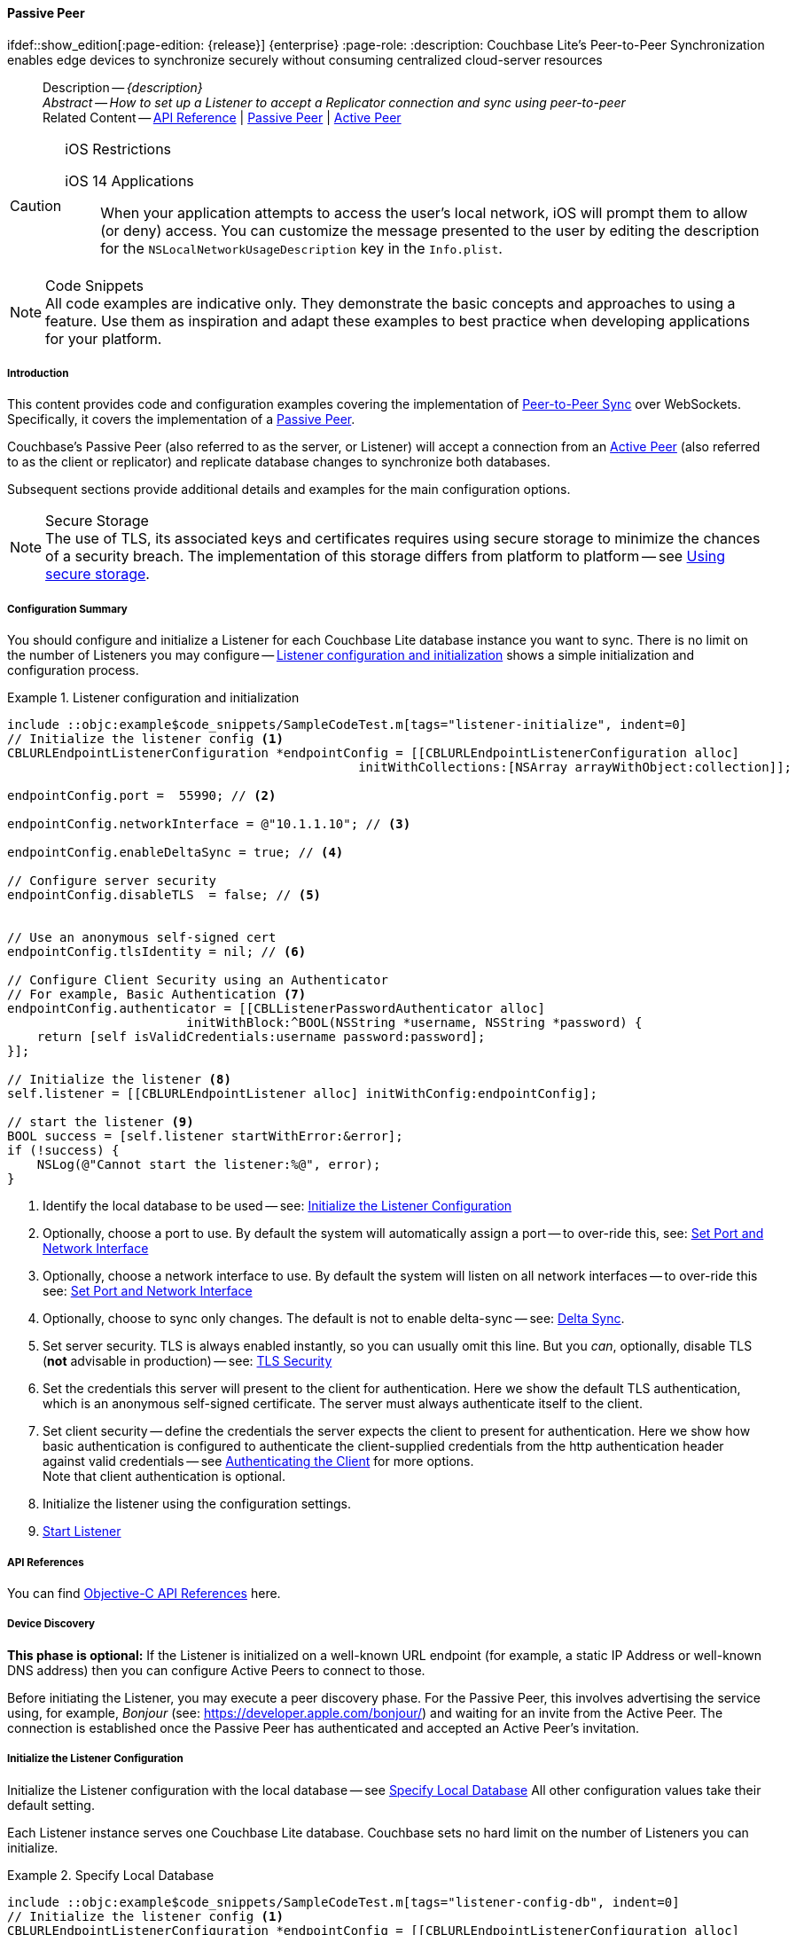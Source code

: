 :docname: p2psync-websocket-using-passive
:page-module: objc
:page-relative-src-path: p2psync-websocket-using-passive.adoc
:page-origin-url: https://github.com/couchbase/docs-couchbase-lite.git
:page-origin-start-path:
:page-origin-refname: antora-assembler-simplification
:page-origin-reftype: branch
:page-origin-refhash: (worktree)
[#objc:p2psync-websocket-using-passive:::]
==== Passive Peer
:page-aliases: advance/objc-p2psync-websocket-using-passive.adoc
ifdef::show_edition[:page-edition: {release}] {enterprise}
:page-role:
:description: Couchbase Lite's Peer-to-Peer Synchronization enables edge devices to synchronize securely without consuming centralized cloud-server resources



// BEGIN -- inclusion -- {module-partials}_define_module_attributes.adoc
//  Usage:  Here we define module specific attributes. It is invoked during the compilation of a page,
//          making all attributes available for use on the page.
//  UsedBy: ROOT:partial$_std_cbl_hdr.adoc

// BEGIN::module page attributes

//
// CBL-Obj-C Maintenance release number
//
:maintenance: 1
//

// VECTOR SEARCH attributes
//



// BEGIN - Set attributes pointing to API references for this module


// API Reference Links
//
//



// Supporting Data Type Classes



// DATABASE CLASSES


// Docuument Class




// Begin -- DatabaseConfiguration
// End -- DatabaseConfiguration

//Database.SAVE



//Database.DELETE


//Database.COMPACT
// deprecated 2.8
//
// :url-api-method-database-compact: https://docs.couchbase.com/mobile/{major}.{minor}.{maintenance-ios}{empty}/couchbase-lite-objc/Classes/CBLDatabase.html#/c:objc(cs)CBLDatabase(im)compact:[CBLDatabase.compact()]






// QUERY RELATED CLASSES and METHODS

// Result Classes and Methods




// Query class and methods





// Expression class and methods
// :url-api-references-query-classes: https://docs.couchbase.com/mobile/{major}.{minor}.{maintenance-ios}{empty}/couchbase-lite-objc/Classes/[Query Class index]


// ArrayFunction class and methods


// Function class and methods
//

// Where class and methods
//
// https://docs.couchbase.com/mobile/{major}.{minor}.{maintenance-ios}{empty}/couchbase-lite-objc/Classes/CBLWhere.html
// NOT SET[Where]

// orderby class and methods
//
// https://docs.couchbase.com/mobile/{major}.{minor}.{maintenance-ios}{empty}/couchbase-lite-objc/Classes/CBLOrderBy.html

// GroupBy class and methods
//
// https://docs.couchbase.com/mobile/{major}.{minor}.{maintenance-ios}{empty}/couchbase-lite-objc/Classes/CBLGroupBy.html
// NOT SET[GroupBy]

// URLEndpointConfiguration





















// diag: Env+Module objc


// Replicator API











// Note there is a replicator.status property AND
// a ReplicationStatus class/struct --- oh yes, easy to confuse.

//:url-api-property-replicator-status-activity: https://docs.couchbase.com/mobile/{major}.{minor}.{maintenance-ios}{empty}/couchbase-lite-objc/Classes/CBLReplicator.html#/s:18CouchbaseLiteobjc10ReplicatorC13ActivityLevelO







// ReplicatorConfiguration API











// Begin Replicator Retry Config
// End Replicator Retry Config


// :url-api-prop-replicator-config-ServerCertificateVerificationMode: https://docs.couchbase.com/mobile/{major}.{minor}.{maintenance-ios}{empty}/couchbase-lite-objc/Classes/CBLReplicatorConfiguration.html#/c:objc(cs)CBLReplicatorConfiguration(py)serverCertificateVerificationMode[serverCertificateVerificationMode]

// :url-api-enum-replicator-config-ServerCertificateVerificationMode: https://docs.couchbase.com/mobile/{major}.{minor}.{maintenance-ios}{empty}/couchbase-lite-objc/Classes/CBLReplicatorConfiguration.html{Enums/ServerCertificateVerificationMode.html[serverCertificateVerificationMode enum]








// Meta API




// BEGIN Logs and logging references
// :url-api-class-logging: https://docs.couchbase.com/mobile/{major}.{minor}.{maintenance-ios}{empty}/couchbase-lite-objcLogging.html[CBLLogging classes]







// END  Logs and logging references

// End define module specific attributes

// BEGIN::module page attributes
// :snippet-p2psync-ws: {snippets-p2psync-ws--objc}
// END::Local page attributes

//= Using Peer-to-Peer Synchronization (websockets)
// DO NOT EDIT



//  | {xref-cbl-pg-p2p-manage-tls-id}
[abstract]
--
Description -- _{description}_ +
_Abstract -- How to set up a Listener to accept a Replicator connection and sync using peer-to-peer_ +
Related Content -- https://docs.couchbase.com/mobile/{major}.{minor}.{maintenance-ios}{empty}/couchbase-lite-objc[API Reference]  |  xref:objc:p2psync-websocket-using-passive.adoc[Passive Peer]  |  xref:objc:p2psync-websocket-using-active.adoc[Active Peer]
--




.iOS Restrictions
[CAUTION]
--
iOS 14 Applications::
When your application attempts to access the user's local network, iOS will prompt them to allow (or deny) access.
You can customize the message presented to the user by editing the description for the `NSLocalNetworkUsageDescription` key in the `Info.plist`.
--



.Code Snippets
[NOTE]
All code examples are indicative only.
They demonstrate the basic concepts and approaches to using a feature.
Use them as inspiration and adapt these examples to best practice when developing applications for your platform.


// DO NOT EDIT
[discrete#objc:p2psync-websocket-using-passive:::introduction]
===== Introduction
This content provides code and configuration examples covering the implementation of xref:refer-glossary.adoc#peer-to-peer-sync[Peer-to-Peer Sync] over WebSockets.
Specifically, it covers the implementation of a xref:refer-glossary.adoc#passive-peer[Passive Peer].

Couchbase's Passive Peer (also referred to as the server, or Listener) will accept a connection from an xref:refer-glossary.adoc#active-peer[Active Peer] (also referred to as the client or replicator) and replicate database changes to synchronize both databases.

Subsequent sections provide additional details and examples for the main configuration options.

.Secure Storage
[NOTE]
The use of TLS, its associated keys and certificates requires using secure storage to minimize the chances of a security breach.
The implementation of this storage differs from platform to platform -- see xref:objc:p2psync-websocket.adoc#using-secure-storage[Using secure storage].



[discrete#objc:p2psync-websocket-using-passive:::configuration-summary]
===== Configuration Summary

You should configure and initialize a Listener for each Couchbase Lite database instance you want to sync.
There is no limit on the number of Listeners you may configure -- <<objc:p2psync-websocket-using-passive:::simple-listener-initialization>> shows a simple initialization and configuration process.




// Example 1
.Listener configuration and initialization
[#simple-listener-initialization]
// BEGIN inclusion -- block -- block_tabbed_code_example.adoc
//
//  Allows for abstraction of the showing of snippet examples
//  which makes displaying tabbed snippets for platforms with
//  more than one native language to show -- Android (Kotlin and Java)
//
// Surrounds code in Example block
//
//  PARAMETERS:
//    param-tags comma-separated list of tags to include/exclude
//    param-leader text for opening para of an example block
//
//  USE:
//    :param_tags: query-access-json
//    include::partial$block_show_snippet.adoc[]
//    :param_tags!:
//

[#objc:p2psync-websocket-using-passive:::simple-listener-initialization]
====


// Show Main Snippet
[source, objc]
----
include ::objc:example$code_snippets/SampleCodeTest.m[tags="listener-initialize", indent=0]
// Initialize the listener config <.>
CBLURLEndpointListenerConfiguration *endpointConfig = [[CBLURLEndpointListenerConfiguration alloc]
                                               initWithCollections:[NSArray arrayWithObject:collection]];

endpointConfig.port =  55990; // <.>

endpointConfig.networkInterface = @"10.1.1.10"; // <.>

endpointConfig.enableDeltaSync = true; // <.>

// Configure server security
endpointConfig.disableTLS  = false; // <.>


// Use an anonymous self-signed cert
endpointConfig.tlsIdentity = nil; // <.>

// Configure Client Security using an Authenticator
// For example, Basic Authentication <.>
endpointConfig.authenticator = [[CBLListenerPasswordAuthenticator alloc]
                        initWithBlock:^BOOL(NSString *username, NSString *password) {
    return [self isValidCredentials:username password:password];
}];

// Initialize the listener <.>
self.listener = [[CBLURLEndpointListener alloc] initWithConfig:endpointConfig];

// start the listener <.>
BOOL success = [self.listener startWithError:&error];
if (!success) {
    NSLog(@"Cannot start the listener:%@", error);
}

----




// close example block

====

// Tidy-up atttibutes created
// END -- block_show_snippet.doc

<.> Identify the local database to be used -- see: <<objc:p2psync-websocket-using-passive:::initialize-the-listener-configuration>>

<.> Optionally, choose a port to use.
By default the system will automatically assign a port -- to over-ride this, see: <<objc:p2psync-websocket-using-passive:::lbl-set-network-and-port>>

<.> Optionally, choose a network interface to use.
By default the system will listen on all network interfaces -- to over-ride this see: <<objc:p2psync-websocket-using-passive:::lbl-set-network-and-port>>

<.> Optionally, choose to sync only changes.
The default is not to enable delta-sync -- see: <<objc:p2psync-websocket-using-passive:::delta-sync>>.

<.> Set server security.
TLS is always enabled instantly, so you can usually omit this line.
But you _can_, optionally, disable TLS (*not* advisable in production) -- see: <<objc:p2psync-websocket-using-passive:::lbl-tls-security>>

<.> Set the credentials this server will present to the client for authentication.
Here we show the default TLS authentication, which is an anonymous self-signed certificate.
The server must always authenticate itself to the client.

<.> Set client security -- define the credentials the server expects the client to present for authentication.
Here we show how basic authentication is configured to authenticate the client-supplied credentials from the http authentication header against valid credentials -- see <<objc:p2psync-websocket-using-passive:::lbl-authenticating-the-client>> for more options. +
Note that client authentication is optional.

<.> Initialize the listener using the configuration settings.

<.> <<objc:p2psync-websocket-using-passive:::lbl-start-listener>>



[discrete#objc:p2psync-websocket-using-passive:::api-references]
===== API References
You can find https://docs.couchbase.com/mobile/{major}.{minor}.{maintenance-ios}{empty}/couchbase-lite-objc[Objective-C API References] here.

[discrete#objc:p2psync-websocket-using-passive:::device-discovery]
===== Device Discovery
*This phase is optional:* If the Listener is initialized on a well-known URL endpoint (for example, a static IP Address or well-known DNS address) then you can configure Active Peers to connect to those.

Before initiating the Listener, you may execute a peer discovery phase.
For the Passive Peer, this involves advertising the service using, for example,
_Bonjour_ (see: https://developer.apple.com/bonjour/)
 and waiting for an invite from the Active Peer.
The connection is established once the Passive Peer has authenticated and accepted an Active Peer's invitation.


[discrete#objc:p2psync-websocket-using-passive:::initialize-the-listener-configuration]
===== Initialize the Listener Configuration
Initialize the Listener configuration with the local database -- see <<objc:p2psync-websocket-using-passive:::ex-locdb>>
All other configuration values take their default setting.

Each Listener instance serves one Couchbase Lite database.
Couchbase sets no hard limit on the number of Listeners you can initialize.

// Example 2
.Specify Local Database
[#ex-locdb]
// BEGIN inclusion -- block -- block_tabbed_code_example.adoc
//
//  Allows for abstraction of the showing of snippet examples
//  which makes displaying tabbed snippets for platforms with
//  more than one native language to show -- Android (Kotlin and Java)
//
// Surrounds code in Example block
//
//  PARAMETERS:
//    param-tags comma-separated list of tags to include/exclude
//    param-leader text for opening para of an example block
//
//  USE:
//    :param_tags: query-access-json
//    include::partial$block_show_snippet.adoc[]
//    :param_tags!:
//

[#objc:p2psync-websocket-using-passive:::ex-locdb]
====


// Show Main Snippet
[source, objc]
----
include ::objc:example$code_snippets/SampleCodeTest.m[tags="listener-config-db", indent=0]
// Initialize the listener config <.>
CBLURLEndpointListenerConfiguration *endpointConfig = [[CBLURLEndpointListenerConfiguration alloc]
                                               initWithCollections:[NSArray arrayWithObject:collection]];

----




// close example block

====

// Tidy-up atttibutes created
// END -- block_show_snippet.doc
<.> Set the local database using the https://docs.couchbase.com/mobile/{major}.{minor}.{maintenance-ios}{empty}/couchbase-lite-objc/Classes/CBLURLEndpointListenerConfiguration.html[URLEndpointListenerConfiguration]'s constructor https://docs.couchbase.com/mobile/{major}.{minor}.{maintenance-ios}{empty}/couchbase-lite-objc/Classes/CBLURLEndpointListenerConfiguration.html#/c:objc(cs)CBLURLEndpointListenerConfiguration(im)initWithDatabase:[-initWithDatabase:]. +
The database must be opened before the Listener is started. +
`thisDB` has previously been declared as an object of type `Database`.

[discrete#objc:p2psync-websocket-using-passive:::lbl-set-network-and-port]
===== Set Port and Network Interface


[discrete#objc:p2psync-websocket-using-passive:::port-number]
====== Port number
The Listener will automatically select an available port if you do not specify one -- see <<objc:p2psync-websocket-using-passive:::ex-port>> for how to specify a port.

// Example 3
.Specify a port
[#ex-port]
// BEGIN inclusion -- block -- block_tabbed_code_example.adoc
//
//  Allows for abstraction of the showing of snippet examples
//  which makes displaying tabbed snippets for platforms with
//  more than one native language to show -- Android (Kotlin and Java)
//
// Surrounds code in Example block
//
//  PARAMETERS:
//    param-tags comma-separated list of tags to include/exclude
//    param-leader text for opening para of an example block
//
//  USE:
//    :param_tags: query-access-json
//    include::partial$block_show_snippet.adoc[]
//    :param_tags!:
//

[#objc:p2psync-websocket-using-passive:::ex-port]
====


// Show Main Snippet
[source, objc]
----
include ::objc:example$code_snippets/SampleCodeTest.m[tags="listener-config-port", indent=0]
endpointConfig.port =  55990; // <.>

----




// close example block

====

// Tidy-up atttibutes created
// END -- block_show_snippet.doc
<.> To use a canonical port -- one known to other applications -- specify it explicitly using the https://docs.couchbase.com/mobile/{major}.{minor}.{maintenance-ios}{empty}/couchbase-lite-objc/Classes/CBLURLEndpointListenerConfiguration.html#/c:objc(cs)CBLURLEndpointListenerConfiguration(py)port[port] method shown here. +
Ensure that firewall rules do not block any port you do specify. +


[discrete#objc:p2psync-websocket-using-passive:::network-interface]
====== Network Interface
The Listener will listen on all network interfaces by default.

// Example 4

[#specify-a-network-interface-to-use]
.Specify a Network Interface to Use
// BEGIN inclusion -- block -- block_tabbed_code_example.adoc
//
//  Allows for abstraction of the showing of snippet examples
//  which makes displaying tabbed snippets for platforms with
//  more than one native language to show -- Android (Kotlin and Java)
//
// Surrounds code in Example block
//
//  PARAMETERS:
//    param-tags comma-separated list of tags to include/exclude
//    param-leader text for opening para of an example block
//
//  USE:
//    :param_tags: query-access-json
//    include::partial$block_show_snippet.adoc[]
//    :param_tags!:
//

[#objc:p2psync-websocket-using-passive:::specify-a-network-interface-to-use]
====


// Show Main Snippet
[source, objc]
----
include ::objc:example$code_snippets/SampleCodeTest.m[tags="listener-config-netw-iface", indent=0]
endpointConfig.networkInterface = @"10.1.1.10"; // <.>

----




// close example block

====

// Tidy-up atttibutes created
// END -- block_show_snippet.doc
<.> To specify an interface -- one known to other applications -- identify it explicitly, using the https://docs.couchbase.com/mobile/{major}.{minor}.{maintenance-ios}{empty}/couchbase-lite-objc/Classes/CBLURLEndpointListenerConfiguration.html#/c:objc(cs)CBLURLEndpointListenerConfiguration(py)networkInterface[networkInterface] method shown here.
This must be either an IP Address or network interface name such as `en0`.




[discrete#objc:p2psync-websocket-using-passive:::delta-sync]
===== Delta Sync

Delta Sync allows clients to sync only those parts of a document that have changed.
This can result in significant bandwidth consumption savings and throughput improvements.
Both are valuable benefits, especially when network bandwidth is constrained.

// Example 5
.Enable delta sync
// BEGIN inclusion -- block -- block_tabbed_code_example.adoc
//
//  Allows for abstraction of the showing of snippet examples
//  which makes displaying tabbed snippets for platforms with
//  more than one native language to show -- Android (Kotlin and Java)
//
// Surrounds code in Example block
//
//  PARAMETERS:
//    param-tags comma-separated list of tags to include/exclude
//    param-leader text for opening para of an example block
//
//  USE:
//    :param_tags: query-access-json
//    include::partial$block_show_snippet.adoc[]
//    :param_tags!:
//

====


// Show Main Snippet
[source, objc]
----
include ::objc:example$code_snippets/SampleCodeTest.m[tags="listener-config-delta-sync", indent=0]
endpointConfig.enableDeltaSync = true; // <.>

----




// close example block

====

// Tidy-up atttibutes created
// END -- block_show_snippet.doc
<.> Delta sync replication is not enabled by default.
Use https://docs.couchbase.com/mobile/{major}.{minor}.{maintenance-ios}{empty}/couchbase-lite-objc/Classes/CBLURLEndpointListenerConfiguration.html[URLEndpointListenerConfiguration]'s https://docs.couchbase.com/mobile/{major}.{minor}.{maintenance-ios}{empty}/couchbase-lite-objc/Classes/CBLURLEndpointListenerConfiguration.html#/c:objc(cs)CBLURLEndpointListenerConfiguration(py)enableDeltaSync[enableDeltaSync] method to activate or deactivate it.

[discrete#objc:p2psync-websocket-using-passive:::lbl-tls-security]
===== TLS Security


[discrete#objc:p2psync-websocket-using-passive:::enable-or-disable-tls]
====== Enable or Disable TLS

Define whether the connection is to use TLS or clear text.

TLS-based encryption is enabled by default, and this setting ought to be used in any production environment.
However, it _can_ be disabled. For example, for development or test environments.

When TLS is enabled, Couchbase Lite provides several options on how the Listener may be configured with an appropriate TLS Identity -- see <<objc:p2psync-websocket-using-passive:::configure-tls-identity-for-listener>>.


You can use https://docs.couchbase.com/mobile/{major}.{minor}.{maintenance-ios}{empty}/couchbase-lite-objc/Classes/CBLURLEndpointListenerConfiguration.html[URLEndpointListenerConfiguration]'s https://docs.couchbase.com/mobile/{major}.{minor}.{maintenance-ios}{empty}/couchbase-lite-objc/Classes/CBLURLEndpointListenerConfiguration.html#/c:objc(cs)CBLURLEndpointListenerConfiguration(py)disableTLS[disableTLS] method to disable TLS communication if necessary

The `disableTLS` setting must be 'false' when _Client Cert Authentication_ is required.

Basic Authentication can be used with, or without, TLS.

https://docs.couchbase.com/mobile/{major}.{minor}.{maintenance-ios}{empty}/couchbase-lite-objc/Classes/CBLURLEndpointListenerConfiguration.html#/c:objc(cs)CBLURLEndpointListenerConfiguration(py)disableTLS[disableTLS] works in conjunction with `TLSIdentity`, to enable developers to define the key and certificate to be used.

* If `disableTLS` is true -- TLS communication is disabled and TLS identity is ignored.
Active peers will use the `ws://` URL scheme used to connect to the listener.
* If `disableTLS` is false or not specified -- TLS communication is enabled.
+
Active peers will use the `wss://` URL scheme to connect to the listener.



[discrete#objc:p2psync-websocket-using-passive:::configure-tls-identity-for-listener]
====== Configure TLS Identity for Listener

Define the credentials the server will present to the client for authentication.
Note that the server must always authenticate itself with the client -- see: xref:objc:p2psync-websocket-using-active.adoc#authenticate-listener[Authenticate Listener on Active Peer] for how the client deals with this.

Use https://docs.couchbase.com/mobile/{major}.{minor}.{maintenance-ios}{empty}/couchbase-lite-objc/Classes/CBLURLEndpointListenerConfiguration.html[URLEndpointListenerConfiguration]'s
https://docs.couchbase.com/mobile/{major}.{minor}.{maintenance-ios}{empty}/couchbase-lite-objc/Classes/CBLURLEndpointListenerConfiguration.html#/c:objc(cs)CBLURLEndpointListenerConfiguration(py)tlsIdentity[tlsIdentity] method to configure the TLS Identity used in TLS communication.

If `TLSIdentity` is not set, then the listener uses an auto-generated anonymous self-signed identity (unless `disableTLS = true`).
Whilst the client cannot use this to authenticate the server, it will use it to encrypt communication, giving a more secure option than non-TLS communication.

The auto-generated anonymous self-signed identity is saved in secure storage for future use to obviate the need to re-generate it.


NOTE: Typically, you will configure the Listener's TLS Identity once during the initial launch and re-use it (from secure storage on any subsequent starts.

Here are some example code snippets showing:

* Importing a TLS identity -- see: <<objc:p2psync-websocket-using-passive:::ex-import-tls-id>>
* Setting TLS identity to expect self-signed certificate --  -- see: <<objc:p2psync-websocket-using-passive:::ex-create-tls-id>>
* Setting TLS identity to expect anonymous certificate -- see: <<objc:p2psync-websocket-using-passive:::ex-anon-tls-id>>

.Import Listener's TLS identity
[#ex-import-tls-id]
// BEGIN inclusion -- block -- block_tabbed_code_example.adoc
//
//  Allows for abstraction of the showing of snippet examples
//  which makes displaying tabbed snippets for platforms with
//  more than one native language to show -- Android (Kotlin and Java)
//
// Surrounds code in Example block
//
//  PARAMETERS:
//    param-tags comma-separated list of tags to include/exclude
//    param-leader text for opening para of an example block
//
//  USE:
//    :param_tags: query-access-json
//    include::partial$block_show_snippet.adoc[]
//    :param_tags!:
//

[#objc:p2psync-websocket-using-passive:::ex-import-tls-id]
====

Import an identity from a secure key and certificate data source.

// Show Main Snippet
[source, objc]
----
include ::objc:example$code_snippets/SampleCodeTest.m[tags="listener-config-tls-enable;listener-config-tls-id-full;!listener-config-tls-id-SelfSigned;!listener-config-tls-id-anon", indent=0]
endpointConfig.disableTLS  = false; // <.>

// Use CA Cert
// Create a TLSIdentity from a key-pair and
// certificate in secure storage
NSURL *certURL = [[NSBundle mainBundle] URLForResource:@"cert" withExtension:@"p12"]; // <.>

NSData *data = [[NSData alloc] initWithContentsOfURL:certURL];
CBLTLSIdentity *tlsIdentity = [CBLTLSIdentity importIdentityWithData:data
                                                            password:@"123"
                                                               label:@"couchbase-docs-cert"
                                                               error:&error]; // <.>

endpointConfig.tlsIdentity = tlsIdentity; // <.>

// set the TLS Identity
endpointConfig.tlsIdentity = tlsIdentity; // <.>

----




// close example block

====

// Tidy-up atttibutes created
// END -- block_show_snippet.doc
<.> Ensure TLS is used
<.> Get key and certificate data
<.> Use the retrieved data to create and store the TLS identity
<.> Set this identity as the one presented in response to the client's prompt

.Create Self-Signed Cert
[#ex-create-tls-id]
The system generates a self-signed certificate.]
// BEGIN inclusion -- block -- block_tabbed_code_example.adoc
//
//  Allows for abstraction of the showing of snippet examples
//  which makes displaying tabbed snippets for platforms with
//  more than one native language to show -- Android (Kotlin and Java)
//
// Surrounds code in Example block
//
//  PARAMETERS:
//    param-tags comma-separated list of tags to include/exclude
//    param-leader text for opening para of an example block
//
//  USE:
//    :param_tags: query-access-json
//    include::partial$block_show_snippet.adoc[]
//    :param_tags!:
//

[#objc:p2psync-websocket-using-passive:::ex-create-tls-id]
====

pass:q,a[Create a TLSIdentity for the server using convenience API. +

// Show Main Snippet
[source, objc]
----
include ::objc:example$code_snippets/SampleCodeTest.m[tags="listener-config-tls-enable;listener-config-tls-id-full;!listener-config-tls-id-caCert;!listener-config-tls-id-anon", indent=0]
endpointConfig.disableTLS  = false; // <.>

// Use a self-signed certificate
NSDictionary *attrs = @{ kCBLCertAttrCommonName:@"Couchbase Inc" }; // <.>

tlsIdentity = [CBLTLSIdentity createIdentityForServer:YES /* isServer */
                                           attributes:attrs
                                           expiration:[NSDate dateWithTimeIntervalSinceNow:86400]
                                                label:@"couchbase-docs-cert"
                                                error:&error]; // <.>

// set the TLS Identity
endpointConfig.tlsIdentity = tlsIdentity; // <.>

----




// close example block

====

// Tidy-up atttibutes created
// END -- block_show_snippet.doc

<.> Ensure TLS is used.
<.> Map the required certificate attributes, in this case the common name.
<.> Create the required TLS identity using the attributes.
Add to secure storage as 'couchbase-docs-cert'.
<.> Configure the server to present the defined identity credentials when prompted.


.Use Anonymous Self-Signed Certificate
[#ex-anon-tls-id]
Generated certificates are held in secure storage.]
// BEGIN inclusion -- block -- block_tabbed_code_example.adoc
//
//  Allows for abstraction of the showing of snippet examples
//  which makes displaying tabbed snippets for platforms with
//  more than one native language to show -- Android (Kotlin and Java)
//
// Surrounds code in Example block
//
//  PARAMETERS:
//    param-tags comma-separated list of tags to include/exclude
//    param-leader text for opening para of an example block
//
//  USE:
//    :param_tags: query-access-json
//    include::partial$block_show_snippet.adoc[]
//    :param_tags!:
//

[#objc:p2psync-websocket-using-passive:::ex-anon-tls-id]
====

pass:q,a[This example uses an _anonymous_ self signed certificate. +

// Show Main Snippet
[source, objc]
----
include ::objc:example$code_snippets/SampleCodeTest.m[tags="listener-config-tls-enable;listener-config-tls-id-anon", indent=0]
endpointConfig.disableTLS  = false; // <.>

// Use an anonymous self-signed cert
endpointConfig.tlsIdentity = nil; // <.>

----




// close example block

====

// Tidy-up atttibutes created
// END -- block_show_snippet.doc

<.> Ensure TLS is used. +
This is the default setting.
<.> Authenticate using an anonymous self-signed certificate. +
This is the default setting.

// Are we missing a section that shows how to use TLSIdentity.getIdentity.  It would be used to create an identity with a certificate signed by a Root CA, in important case.  It could also be used to get an existing self-signed cert (perhaps one created by CreateIdentity above)

// [#authenticating-the-client]
[discrete#objc:p2psync-websocket-using-passive:::lbl-authenticating-the-client]
===== Authenticating the Client
In this section: <<objc:p2psync-websocket-using-passive:::use-basic-authentication>>  |  <<objc:p2psync-websocket-using-passive:::using-client-certificate-authentication>>  |  <<objc:p2psync-websocket-using-passive:::delete-tls-identity>>  |  <<objc:p2psync-websocket-using-passive:::the-impact-of-tls-settings>>

Define how the server (Listener) will authenticate the client as one it is prepared to interact with.

Whilst client authentication is optional, Couchbase lite provides the necessary tools to implement it.
Use the
https://docs.couchbase.com/mobile/{major}.{minor}.{maintenance-ios}{empty}/couchbase-lite-objc/Classes/CBLURLEndpointListenerConfiguration.html[URLEndpointListenerConfiguration] class's https://docs.couchbase.com/mobile/{major}.{minor}.{maintenance-ios}{empty}/couchbase-lite-objc/Classes/CBLURLEndpointListenerConfiguration.html#/c:objc(cs)CBLURLEndpointListenerConfiguration(py)authenticator[authenticator] method to specify how the client-supplied credentials are to be authenticated.

Valid options are:

* No authentication -- If you do not define an Authenticator then all clients are accepted.
* Basic Authentication -- uses the https://docs.couchbase.com/mobile/{major}.{minor}.{maintenance-ios}{empty}/couchbase-lite-objc/Classes/CBLListenerPasswordAuthenticator.html[ListenerPasswordAuthenticator] to authenticate the client using the client-supplied username and password (from the http authentication header).
* https://docs.couchbase.com/mobile/{major}.{minor}.{maintenance-ios}{empty}/couchbase-lite-objc/Classes/CBLListenerCertificateAuthenticator.html[ListenerCertificateAuthenticator] -- which authenticates the client using a client supplied chain of one or more certificates.
You should initialize the authenticator using one of the following constructors:
** A list of one or more root certificates -- the client supplied certificate must end at a certificate in this list if it is to be authenticated
** A block of code that assumes total responsibility for authentication -- it must return a boolean response (true for an authenticated client, or false for a failed authentication).

// include::ROOT:partial$p2p-api.adoc[tag=config-auth]

[discrete#objc:p2psync-websocket-using-passive:::use-basic-authentication]
====== Use Basic Authentication
// === Authenticate Using the Client Username and Password

Define how to authenticate client-supplied username and password credentials.
To use client-supplied certificates instead -- see: <<objc:p2psync-websocket-using-passive:::using-client-certificate-authentication>>


// include::ROOT:partial$p2p-api.adoc[tag=ListenerPasswordAuthenticatorDelegate]


// Example 7
.Password authentication
// BEGIN inclusion -- block -- block_tabbed_code_example.adoc
//
//  Allows for abstraction of the showing of snippet examples
//  which makes displaying tabbed snippets for platforms with
//  more than one native language to show -- Android (Kotlin and Java)
//
// Surrounds code in Example block
//
//  PARAMETERS:
//    param-tags comma-separated list of tags to include/exclude
//    param-leader text for opening para of an example block
//
//  USE:
//    :param_tags: query-access-json
//    include::partial$block_show_snippet.adoc[]
//    :param_tags!:
//

====


// Show Main Snippet
[source, objc]
----
include ::objc:example$code_snippets/SampleCodeTest.m[tags="listener-config-client-auth-pwd", indent=0]
// Configure Client Security using an Authenticator
// For example, Basic Authentication <.>
endpointConfig.authenticator = [[CBLListenerPasswordAuthenticator alloc]
                        initWithBlock:^BOOL(NSString *username, NSString *password) {
    return [self isValidCredentials:username password:password];
}];

----




// close example block

====

// Tidy-up atttibutes created
// END -- block_show_snippet.doc

<.> Where 'username'/'password' are the client-supplied values (from the http-authentication header) and `validUser`/`validPassword` are the values acceptable to the server.


[discrete#objc:p2psync-websocket-using-passive:::using-client-certificate-authentication]
====== Using Client Certificate Authentication
Define how the server will authenticate client-supplied certificates.

There are two ways to authenticate a client:

* A chain of one or more certificates that ends at a certificate in the list of certificates supplied to the constructor for  https://docs.couchbase.com/mobile/{major}.{minor}.{maintenance-ios}{empty}/couchbase-lite-objc/Classes/CBLListenerCertificateAuthenticator.html[ListenerCertificateAuthenticator] -- see: <<objc:p2psync-websocket-using-passive:::ex-set-cert-auth>>

* Application logic: This method assumes complete responsibility for verifying and authenticating the client -- see: <<objc:p2psync-websocket-using-passive:::ex-use-app-logic>>
+
If the parameter supplied to the constructor for `ListenerCertificateAuthenticator` is of type  `ListenerCertificateAuthenticatorDelegate`, all other forms of authentication are bypassed.
+
The client response to the certificate request is passed to the method supplied as the constructor parameter.
The logic should take the form of function or block (such as, a closure expression) where the platform allows.

// Example 8
.Set Certificate Authorization
[#ex-set-cert-auth]
// BEGIN inclusion -- block -- block_tabbed_code_example.adoc
//
//  Allows for abstraction of the showing of snippet examples
//  which makes displaying tabbed snippets for platforms with
//  more than one native language to show -- Android (Kotlin and Java)
//
// Surrounds code in Example block
//
//  PARAMETERS:
//    param-tags comma-separated list of tags to include/exclude
//    param-leader text for opening para of an example block
//
//  USE:
//    :param_tags: query-access-json
//    include::partial$block_show_snippet.adoc[]
//    :param_tags!:
//

[#objc:p2psync-websocket-using-passive:::ex-set-cert-auth]
====

pass:q,a[Configure the server (listener) to authenticate the client against a list of one or more certificates provided by the server to the the https://docs.couchbase.com/mobile/{major}.{minor}.{maintenance-ios}{empty}/couchbase-lite-objc/Classes/CBLListenerCertificateAuthenticator.html[ListenerCertificateAuthenticator].]

// Show Main Snippet
[source, objc]
----
include ::objc:example$code_snippets/SampleCodeTest.m[tags="listener-config-client-auth-root, indent=0]", indent=0]

NSURL *certURL = [[NSBundle mainBundle] URLForResource:@"cert" withExtension:@"cer"];
NSData *data = [[NSData alloc] initWithContentsOfURL:certURL];
SecCertificateRef rootCertRef = SecCertificateCreateWithData(NULL, (__bridge CFDataRef)data);

config.authenticator = [[CBLListenerCertificateAuthenticator alloc]
                        initWithRootCerts:@[(id)CFBridgingRelease(rootCertRef)]];
// Configure the client authenticator
NSURL *certURL = [[NSBundle mainBundle] URLForResource:@"cert" withExtension:@"p12"]; // <.>
NSData *data = [[NSData alloc] initWithContentsOfURL:certURL];
SecCertificateRef rootCertRef = SecCertificateCreateWithData(NULL, (__bridge CFDataRef)data);

config.authenticator = [[CBLListenerCertificateAuthenticator alloc]
                        initWithRootCerts:@[(id)CFBridgingRelease(rootCertRef)]];  // <.> <.>

----




// close example block

====

// Tidy-up atttibutes created
// END -- block_show_snippet.doc
<.>  Get the identity data to authenticate against.
This can be, for example, from a resource file provided with the app, or an identity previously saved in secure storage.
<.> Configure the authenticator to authenticate the client supplied certificate(s) using these root certs.
A valid client will provide one or more certificates that match a certificate in this list.
<.> Add the authenticator to the Listener configuration.


.Application Logic
[#ex-use-app-logic]
// BEGIN inclusion -- block -- block_tabbed_code_example.adoc
//
//  Allows for abstraction of the showing of snippet examples
//  which makes displaying tabbed snippets for platforms with
//  more than one native language to show -- Android (Kotlin and Java)
//
// Surrounds code in Example block
//
//  PARAMETERS:
//    param-tags comma-separated list of tags to include/exclude
//    param-leader text for opening para of an example block
//
//  USE:
//    :param_tags: query-access-json
//    include::partial$block_show_snippet.adoc[]
//    :param_tags!:
//

[#objc:p2psync-websocket-using-passive:::ex-use-app-logic]
====

pass:q,a[Configure the server (listener) to authenticate the client using user-supplied logic.]

// Show Main Snippet
[source, objc]
----
include ::objc:example$code_snippets/SampleCodeTest.m[tags="listener-config-client-auth-lambda", indent=0]

CBLListenerCertificateAuthenticator *listenerAuth =
[[CBLListenerCertificateAuthenticator alloc] initWithBlock:^BOOL(NSArray *certs) {
    return [self isValidCertificates:certs];
}];

config.authenticator = listenerAuth;
// Authenticate self-signed cert
// using application logic
CBLListenerCertificateAuthenticator *authenticator = [[CBLListenerCertificateAuthenticator alloc]
                                                      initWithBlock:^BOOL(NSArray *certs) {
    return [self isValidCertificates:certs];
}];  // <.>

endpointConfig.authenticator = authenticator; // <.>

----




// close example block

====

// Tidy-up atttibutes created
// END -- block_show_snippet.doc
<.>  Get the identity data to authenticate against.
This can be, for example, from a resource file provided with the app, or an identity previously saved in secure storage.
<.>  Configure the Authenticator to pass the root certificates to a user supplied code block.
This code assumes complete responsibility for authenticating the client supplied certificate(s).
It must return a boolean value; with `true` denoting the client supplied certificate authentic.
<.> Add the authenticator to the Listener configuration.


[discrete#objc:p2psync-websocket-using-passive:::delete-tls-identity]
====== Delete Entry

You can remove unwanted TLS identities from secure storage using the convenience API.

// Example 9
.Deleting TLS Identities
// BEGIN inclusion -- block -- block_tabbed_code_example.adoc
//
//  Allows for abstraction of the showing of snippet examples
//  which makes displaying tabbed snippets for platforms with
//  more than one native language to show -- Android (Kotlin and Java)
//
// Surrounds code in Example block
//
//  PARAMETERS:
//    param-tags comma-separated list of tags to include/exclude
//    param-leader text for opening para of an example block
//
//  USE:
//    :param_tags: query-access-json
//    include::partial$block_show_snippet.adoc[]
//    :param_tags!:
//

====


// Show Main Snippet
[source, objc]
----
include ::objc:example$code_snippets/SampleCodeTest.m[tags="p2p-tlsid-delete-id-from-keychain", indent=0]

[CBLTLSIdentity deleteIdentityWithLabel:@"doco-sync-server-1" error:&error];

----




// close example block

====

// Tidy-up atttibutes created
// END -- block_show_snippet.doc


[discrete#objc:p2psync-websocket-using-passive:::the-impact-of-tls-settings]
====== The Impact of TLS Settings

The table in this section shows the expected system behavior (in regards to security) depending on the TLS configuration settings deployed.



.Expected system behavior
[cols="12,44,44"]
|===
|disableTLS |tlsIdentity (corresponding to server) |Expected system behavior

|true
|Ignored
a|TLS is disabled; all communication is plain text.

|false
a| set to nil
a|* The system will auto generate an _anonymous_ self signed cert.
* Active Peers (clients) should be configured to accept self-signed certificates.
* Communication is encrypted

|false
a|Set to server identity generated from a self- or CA-signed certificate

// On first use::
* On first use -- Bring your own certificate and private key; for example, using the https://docs.couchbase.com/mobile/{major}.{minor}.{maintenance-ios}{empty}/couchbase-lite-objc/Classes/CBLTLSIdentity.html[TLSIdentity] class's https://docs.couchbase.com/mobile/{major}.{minor}.{maintenance-ios}{empty}/couchbase-lite-objc/Classes/CBLTLSIdentity.html#/c:objc(cs)CBLTLSIdentity(cm)createIdentityForServer:attributes:expiration:label:error:[createIdentity()] method to add it to the secure storage.
* Each time -- Use the server identity from the certificate stored in the secure storage; for example, using the https://docs.couchbase.com/mobile/{major}.{minor}.{maintenance-ios}{empty}/couchbase-lite-objc/Classes/CBLTLSIdentity.html[TLSIdentity] class's https://docs.couchbase.com/mobile/{major}.{minor}.{maintenance-ios}{empty}/couchbase-lite-objc/Classes/CBLTLSIdentity.html#/c:objc(cs)CBLTLSIdentity(cm)identityWithLabel:error:[identityWithLabel:error] method with the alias you want to retrieve..

// See: {xref-cbl-pg-p2p-manage-tls-id} for more on how to store and use identities.

a|* System will use the configured identity.
* Active Peers will validate the server certificate corresponding to the TLSIdentity (as long as they are configured to not skip validation -- see <<objc:p2psync-websocket-using-passive:::lbl-tls-security>>).

// |false
// a|
// // Use the convenience `createIdentity` API to generate the certificate and identity
// * On first use -- Bring your own CA certificate and private key (use `importIdentity`).
// * Each time -- Use the server identity from the CA certificate stored in the keychain; for example, use `TSLIdentity.identity(withIdentity:)`.

// See: {xref-cbl-pg-p2p-manage-tls-id} for more on how to store and use identities.
// a|. The system will use the provided CA cert.
// . Active peers will validate the CA cert.
// . Communication is encrypted.

|===


[discrete#objc:p2psync-websocket-using-passive:::lbl-start-listener]
===== Start Listener

Once you have completed the Listener's configuration settings you can initialize the Listener instance and start it running -- see: <<objc:p2psync-websocket-using-passive:::initialize-and-start-listener>>

// Example 10
[#initialize-and-start-listener]
.Initialize and start listener
// BEGIN inclusion -- block -- block_tabbed_code_example.adoc
//
//  Allows for abstraction of the showing of snippet examples
//  which makes displaying tabbed snippets for platforms with
//  more than one native language to show -- Android (Kotlin and Java)
//
// Surrounds code in Example block
//
//  PARAMETERS:
//    param-tags comma-separated list of tags to include/exclude
//    param-leader text for opening para of an example block
//
//  USE:
//    :param_tags: query-access-json
//    include::partial$block_show_snippet.adoc[]
//    :param_tags!:
//

[#objc:p2psync-websocket-using-passive:::initialize-and-start-listener]
====


// Show Main Snippet
[source, objc]
----
include ::objc:example$code_snippets/SampleCodeTest.m[tags="listener-start", indent=0]
// Initialize the listener <.>
self.listener = [[CBLURLEndpointListener alloc] initWithConfig:endpointConfig];

// start the listener <.>
BOOL success = [self.listener startWithError:&error];
if (!success) {
    NSLog(@"Cannot start the listener:%@", error);
}

----




// close example block

====

// Tidy-up atttibutes created
// END -- block_show_snippet.doc





[discrete#objc:p2psync-websocket-using-passive:::monitor-listener]
===== Monitor Listener

Use the Listener's `https://docs.couchbase.com/mobile/{major}.{minor}.{maintenance-ios}{empty}/couchbase-lite-objc/Classes/CBLURLEndpointListener.html#/c:objc(cs)CBLURLEndpointListener(py)status[status]` property/method to get counts of total and active connections -- see: <<objc:p2psync-websocket-using-passive:::get-connection-counts>>.

You should note that these counts can be extremely volatile. So, the actual number of active connections may have changed, by the time the `https://docs.couchbase.com/mobile/{major}.{minor}.{maintenance-ios}{empty}/couchbase-lite-objc/Classes/Type%20Definitions/CBLConnectionStatus.html[ConnectionStatus]` class returns a result.

// Example 11
.Get connection counts
[#get-connection-counts]
// BEGIN inclusion -- block -- block_tabbed_code_example.adoc
//
//  Allows for abstraction of the showing of snippet examples
//  which makes displaying tabbed snippets for platforms with
//  more than one native language to show -- Android (Kotlin and Java)
//
// Surrounds code in Example block
//
//  PARAMETERS:
//    param-tags comma-separated list of tags to include/exclude
//    param-leader text for opening para of an example block
//
//  USE:
//    :param_tags: query-access-json
//    include::partial$block_show_snippet.adoc[]
//    :param_tags!:
//

[#objc:p2psync-websocket-using-passive:::get-connection-counts]
====


// Show Main Snippet
[source, objc]
----
include ::objc:example$code_snippets/SampleCodeTest.m[tags="listener-status-check", indent=0]
NSUInteger totalConnections = self.listener.status.connectionCount;
NSUInteger activeConnections = self.listener.status.activeConnectionCount;

----




// close example block

====

// Tidy-up atttibutes created
// END -- block_show_snippet.doc

// include::{exampleblock_callouts.adoc[tags=listener-status-check, indent=0]

[discrete#objc:p2psync-websocket-using-passive:::stop-listener]
===== Stop Listener

It is best practice to check the status of the Listener's connections and stop only when you have confirmed that there are no active connections -- see <<objc:p2psync-websocket-using-passive:::get-connection-counts>>.

// Example 12
.Stop listener using `stop` method
// BEGIN inclusion -- block -- block_tabbed_code_example.adoc
//
//  Allows for abstraction of the showing of snippet examples
//  which makes displaying tabbed snippets for platforms with
//  more than one native language to show -- Android (Kotlin and Java)
//
// Surrounds code in Example block
//
//  PARAMETERS:
//    param-tags comma-separated list of tags to include/exclude
//    param-leader text for opening para of an example block
//
//  USE:
//    :param_tags: query-access-json
//    include::partial$block_show_snippet.adoc[]
//    :param_tags!:
//

====


// Show Main Snippet
[source, objc]
----
include ::objc:example$code_snippets/SampleCodeTest.m[tags="listener-stop", indent=0]
[self.listener stop];

----




// close example block

====

// Tidy-up atttibutes created
// END -- block_show_snippet.doc

NOTE: Closing the database will also close the Listener.


// DO NOT EDIT -- Footer Related Content Block
// inclusion
//:param-how: //:param-reference: reference-deploy




[discrete#objc:p2psync-websocket-using-passive:::related-content]
===== Related Content
++++
<div class="card-row three-column-row">
++++

[.column]
====== {empty}
.How to
* xref:objc:p2psync-websocket-using-passive.adoc[Passive Peer]
* xref:objc:p2psync-websocket-using-active.adoc[Active Peer]


.

[discrete.colum#objc:p2psync-websocket-using-passive:::-2n]
====== {empty}
.Concepts
* xref:objc:landing-p2psync.adoc[Peer-to-Peer Sync]

* https://docs.couchbase.com/mobile/{major}.{minor}.{maintenance-ios}{empty}/couchbase-lite-objc[API References]

.


[.column]
// [.content]
[discrete#objc:p2psync-websocket-using-passive:::-3]
====== {empty}
.Community Resources ...
//* Community
https://forums.couchbase.com/c/mobile/14[Mobile Forum] |
https://blog.couchbase.com/[Blog] |
https://docs.couchbase.com/tutorials/[Tutorials]


.
xref:tutorials:cbl-p2p-sync-websockets:swift/cbl-p2p-sync-websockets.adoc[Getting Started with Peer-to-Peer Synchronization]




++++
</div>
++++
// DO NOT EDIT


